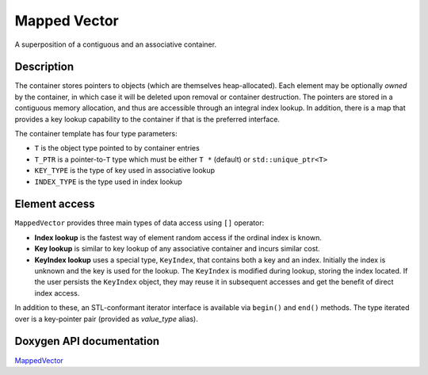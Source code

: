 .. _MappedVectorDoc:


Mapped Vector
=============

A superposition of a contiguous and an associative container.

Description
-----------

The container stores pointers to objects (which are themselves heap-allocated).
Each element may be optionally *owned* by the container, in which case it will be deleted upon removal or container destruction.
The pointers are stored in a contiguous memory allocation, and thus are accessible through an integral index lookup.
In addition, there is a map that provides a key lookup capability to the container if that is the preferred interface.

The container template has four type parameters:

* ``T`` is the object type pointed to by container entries

* ``T_PTR`` is a pointer-to-``T`` type which must be either ``T *`` (default) or ``std::unique_ptr<T>``

* ``KEY_TYPE`` is the type of key used in associative lookup

* ``INDEX_TYPE`` is the type used in index lookup

Element access
--------------

``MappedVector`` provides three main types of data access using ``[]`` operator:

* **Index lookup** is the fastest way of element random access if the ordinal index is known.

* **Key lookup** is similar to key lookup of any associative container and incurs similar cost.

* **KeyIndex lookup** uses a special type, ``KeyIndex``, that contains both a key and an index.
  Initially the index is unknown and the key is used for the lookup.
  The ``KeyIndex`` is modified during lookup, storing the index located.
  If the user persists the ``KeyIndex`` object, they may reuse it in subsequent accesses and get the benefit of direct index access.

In addition to these, an STL-conformant iterator interface is available via ``begin()`` and ``end()`` methods.
The type iterated over is a key-pointer pair (provided as `value_type` alias).

Doxygen API documentation
-------------------------

`MappedVector <../../../doxygen_output/html/classgeos_1_1_mapped_vector.html>`_
